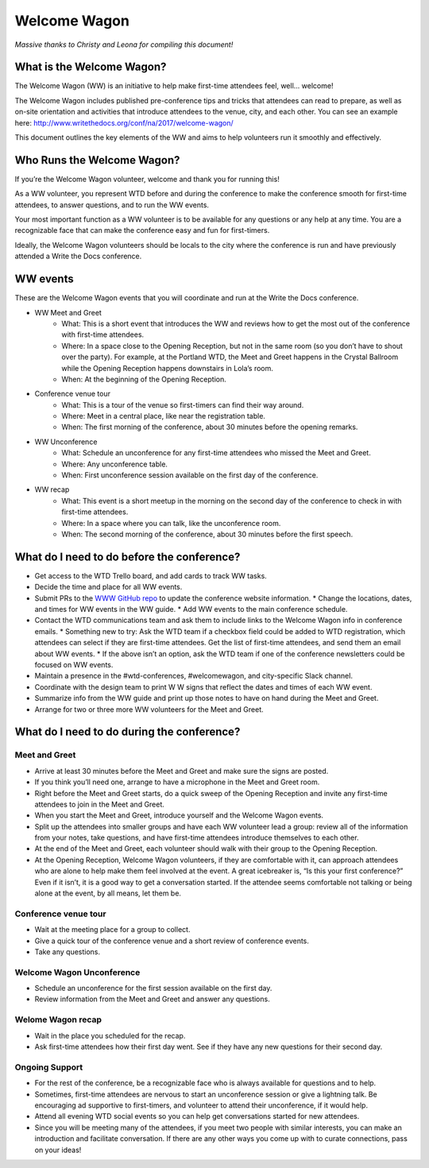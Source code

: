 .. _conf-welcome-wagon:

Welcome Wagon
=============

*Massive thanks to Christy and Leona for compiling this document!*

What is the Welcome Wagon?
--------------------------

The Welcome Wagon (WW) is an initiative to help make first-time attendees feel, well... welcome!

The Welcome Wagon includes published pre-conference tips and tricks that attendees can read to prepare, as well as on-site orientation and activities that introduce attendees to the venue, city, and each other. You can see an example here: http://www.writethedocs.org/conf/na/2017/welcome-wagon/

This document outlines the key elements of the WW and aims to help volunteers run it smoothly and effectively. 

Who Runs the Welcome Wagon?
---------------------------

If you’re the Welcome Wagon volunteer, welcome and thank you for running this!

As a WW volunteer, you represent WTD before and during the conference to make the conference smooth for first-time attendees, to answer questions, and to run the WW events.

Your most important function as a WW volunteer is to be available for any questions or any help at any time. You are a recognizable face that can make the conference easy and fun for first-timers.

Ideally, the Welcome Wagon volunteers should be locals to the city where the conference is run and have previously attended a Write the Docs conference.

WW events
---------

These are the Welcome Wagon events that you will coordinate and run at the Write the Docs conference.

* WW Meet and Greet
   * What: This is a short event that introduces the WW and reviews how to get the most out of the conference with first-time attendees.
   * Where: In a space close to the Opening Reception, but not in the same room (so you don’t have to shout over the party). For example, at the Portland WTD, the Meet and Greet happens in the Crystal Ballroom while the Opening Reception happens downstairs in Lola’s room.
   * When: At the beginning of the Opening Reception.
* Conference venue tour
   * What: This is a tour of the venue so first-timers can find their way around.
   * Where: Meet in a central place, like near the registration table.
   * When: The first morning of the conference, about 30 minutes before the opening remarks.
* WW Unconference
   * What: Schedule an unconference for any first-time attendees who missed the Meet and Greet.
   * Where: Any unconference table.
   * When: First unconference session available on the first day of the conference.
* WW recap
   * What: This event is a short meetup in the morning on the second day of the conference to check in with first-time attendees.
   * Where: In a space where you can talk, like the unconference room.
   * When: The second morning of the conference, about 30 minutes before the first speech.

What do I need to do before the conference?
---------------------

* Get access to the WTD Trello board, and add cards to track WW tasks.
* Decide the time and place for all WW events.
* Submit PRs to the `WWW GitHub repo <https://github.com/writethedocs/www>`_ to update the conference website information.
  * Change the locations, dates, and times for WW events in the WW guide.
  * Add WW events to the main conference schedule.
* Contact the WTD communications team and ask them to include links to the Welcome Wagon info in conference emails.
  * Something new to try: Ask the WTD team if a checkbox field could be added to WTD registration, which attendees can select if they are first-time attendees. Get the list of first-time attendees, and send them an email about WW events.
  * If the above isn’t an option, ask the WTD team if one of the conference newsletters could be focused on WW events.
* Maintain a presence in the #wtd-conferences, #welcomewagon, and city-specific Slack channel.
* Coordinate with the design team to print W W signs that reflect the dates and times of each WW event.
*	Summarize info from the WW guide and print up those notes to have on hand during the Meet and Greet.
*	Arrange for two or three more WW volunteers for the Meet and Greet.


What do I need to do during the conference?
---------------------

Meet and Greet
~~~~~~~~~~~~~~

*	Arrive at least 30 minutes before the Meet and Greet and make sure the signs are posted.
*	If you think you’ll need one, arrange to have a microphone in the Meet and Greet room.
*	Right before the Meet and Greet starts, do a quick sweep of the Opening Reception and invite any first-time attendees to join in the Meet and Greet.
*	When you start the Meet and Greet, introduce yourself and the Welcome Wagon events.
*	Split up the attendees into smaller groups and have each WW volunteer lead a group: review all of the information from your notes, take questions, and have first-time attendees introduce themselves to each other.
*	At the end of the Meet and Greet, each volunteer should walk with their group to the Opening Reception.
*	At the Opening Reception, Welcome Wagon volunteers, if they are comfortable with it, can approach attendees who are alone to help make them feel involved at the event. A great icebreaker is, “Is this your first conference?” Even if it isn’t, it is a good way to get a conversation started. If the attendee seems comfortable not talking or being alone at the event, by all means, let them be.

Conference venue tour
~~~~~~~~~~~~~~~

*	Wait at the meeting place for a group to collect.
*	Give a quick tour of the conference venue and a short review of conference events.
*	Take any questions.

Welcome Wagon Unconference
~~~~~~~~~~~~~~~

*	Schedule an unconference for the first session available on the first day.
*	Review information from the Meet and Greet and answer any questions.

Welome Wagon recap
~~~~~~~~~~~~~~~

*	Wait in the place you scheduled for the recap.
*	Ask first-time attendees how their first day went. See if they have any new questions for their second day.

Ongoing Support
~~~~~~~~~~~~~~~

*	For the rest of the conference, be a recognizable face who is always available for questions and to help.
*	Sometimes, first-time attendees are nervous to start an unconference session or give a lightning talk. Be encouraging ad supportive to first-timers, and volunteer to attend their unconference, if it would help.
*	Attend all evening WTD social events so you can help get conversations started for new attendees.
*	Since you will be meeting many of the attendees, if you meet two people with similar interests, you can make an introduction and facilitate conversation. If there are any other ways you come up with to curate connections, pass on your ideas!
